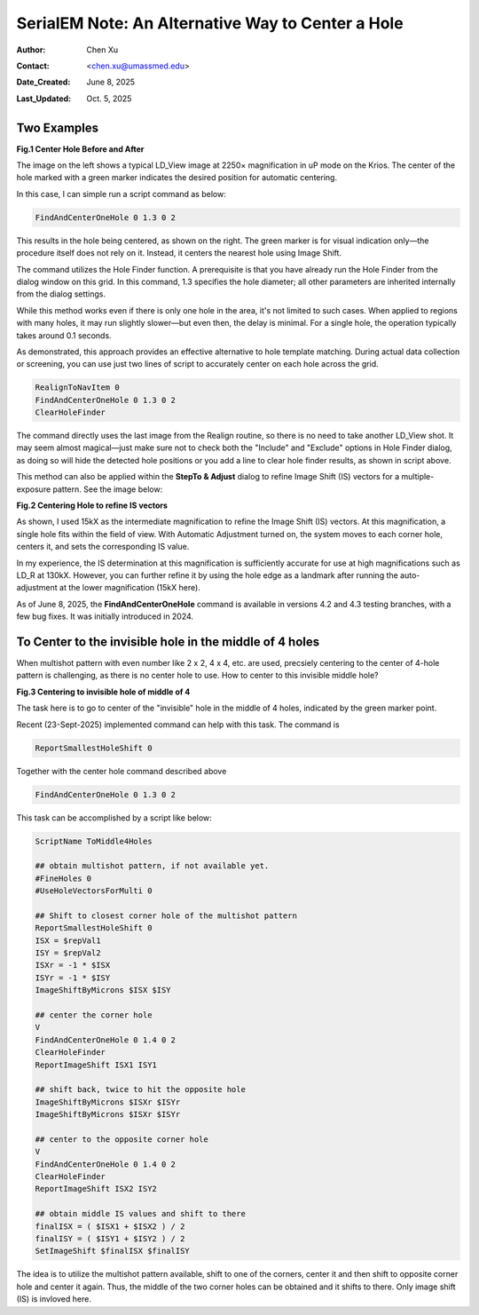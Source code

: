 .. _alternative_center_hole:

SerialEM Note: An Alternative Way to Center a Hole
==================================================
  
:Author: Chen Xu
:Contact: <chen.xu@umassmed.edu>
:Date_Created: June 8, 2025
:Last_Updated: Oct. 5, 2025

.. glossary::

   Abstract
      If the current stage position is slightly off from the center of a 
      hole and you want to center it, a common approach is to use a hole 
      template for alignment.

      However, there is an alternative method. The hole-finding routine in 
      SerialEM is both powerful and robust. You can detect hole positions 
      and center on the closest one without using **AutoAlign** and a reference
      image. This can be done easily with a script command.

      In this note, I will share how I use this function, along with two examples.

.. _two_examples:

Two Examples
------------

**Fig.1 Center Hole Before and After**

.. image:: ../images/centerhole-before-after.png
..   :height: 361 px
..   :width: 833 px
   :scale: 50 %

The image on the left shows a typical LD_View image at 2250× magnification 
in uP mode on the Krios. The center of the hole marked with a green marker 
indicates the desired position for automatic centering.

In this case, I can simple run a script command as below:

.. code-block:: ruby

  FindAndCenterOneHole 0 1.3 0 2

This results in the hole being centered, as shown on the right. The green 
marker is for visual indication only—the procedure itself does not rely 
on it. Instead, it centers the nearest hole using Image Shift.

The command utilizes the Hole Finder function. A prerequisite is that you 
have already run the Hole Finder from the dialog window on this grid. In 
this command, 1.3 specifies the hole diameter; all other parameters are 
inherited internally from the dialog settings.

While this method works even if there is only one hole in the area, it's not 
limited to such cases. When applied to regions with many holes, it may run 
slightly slower—but even then, the delay is minimal. For a single hole, the 
operation typically takes around 0.1 seconds.

As demonstrated, this approach provides an effective alternative to hole 
template matching. During actual data collection or screening, you can use 
just two lines of script to accurately center on each hole across the grid.

.. code-block:: ruby

  RealignToNavItem 0 
  FindAndCenterOneHole 0 1.3 0 2
  ClearHoleFinder

The command directly uses the last image from the Realign routine, so 
there is no need to take another LD_View shot. It may seem almost 
magical—just make sure not to check both the "Include" and "Exclude" 
options in Hole Finder dialog, as doing so will hide the detected 
hole positions or you add a line to clear hole finder results, as shown
in script above.

This method can also be applied within the **StepTo & Adjust** dialog to 
refine Image Shift (IS) vectors for a multiple-exposure pattern. 
See the image below:

**Fig.2 Centering Hole to refine IS vectors**

.. image:: ../images/stepto-center-hole-method.png
..   :height: 361 px
..   :width: 833 px
   :scale: 50 %

As shown, I used 15kX as the intermediate magnification to refine the 
Image Shift (IS) vectors. At this magnification, a single hole fits 
within the field of view. With Automatic Adjustment turned on, the system 
moves to each corner hole, centers it, and sets the corresponding IS value.

In my experience, the IS determination at this magnification is sufficiently 
accurate for use at high magnifications such as LD_R at 130kX. However, 
you can further refine it by using the hole edge as a landmark after running 
the auto-adjustment at the lower magnification (15kX here).

As of June 8, 2025, the **FindAndCenterOneHole** command is available in versions 
4.2 and 4.3 testing branches, with a few bug fixes. It was initially introduced 
in 2024.

To Center to the invisible hole in the middle of 4 holes 
--------------------------------------------------------

When multishot pattern with even number like 2 x 2, 4 x 4, etc. are used,
precsiely centering to the center of 4-hole pattern is challenging, as there is no 
center hole to use. How to center to this invisible middle hole? 

**Fig.3 Centering to invisible hole of middle of 4**

.. image:: ../images/middle-of-4-holes.png
..   :height: 361 px
..   :width: 833 px
   :scale: 50 %

The task here is to go to center of the "invisible" hole in the middle of 
4 holes, indicated by the green marker point. 

Recent (23-Sept-2025) implemented command can help with this task. The command is 

.. code-block:: ruby

  ReportSmallestHoleShift 0

Together with the center hole command described above

.. code-block:: ruby

  FindAndCenterOneHole 0 1.3 0 2

This task can be accomplished by a script like below:

.. code-block:: ruby

  ScriptName ToMiddle4Holes

  ## obtain multishot pattern, if not available yet.
  #FineHoles 0
  #UseHoleVectorsForMulti 0

  ## Shift to closest corner hole of the multishot pattern 
  ReportSmallestHoleShift 0
  ISX = $repVal1
  ISY = $repVal2
  ISXr = -1 * $ISX
  ISYr = -1 * $ISY
  ImageShiftByMicrons $ISX $ISY

  ## center the corner hole
  V
  FindAndCenterOneHole 0 1.4 0 2
  ClearHoleFinder
  ReportImageShift ISX1 ISY1

  ## shift back, twice to hit the opposite hole
  ImageShiftByMicrons $ISXr $ISYr
  ImageShiftByMicrons $ISXr $ISYr

  ## center to the opposite corner hole
  V
  FindAndCenterOneHole 0 1.4 0 2
  ClearHoleFinder
  ReportImageShift ISX2 ISY2

  ## obtain middle IS values and shift to there
  finalISX = ( $ISX1 + $ISX2 ) / 2
  finalISY = ( $ISY1 + $ISY2 ) / 2
  SetImageShift $finalISX $finalISY
  
The idea is to utilize the multishot pattern available, shift to one of the corners,
center it and then shift to opposite corner hole and center it again. Thus, the middle
of the two corner holes can be obtained and it shifts to there. Only image shift (IS)
is invloved here. 
